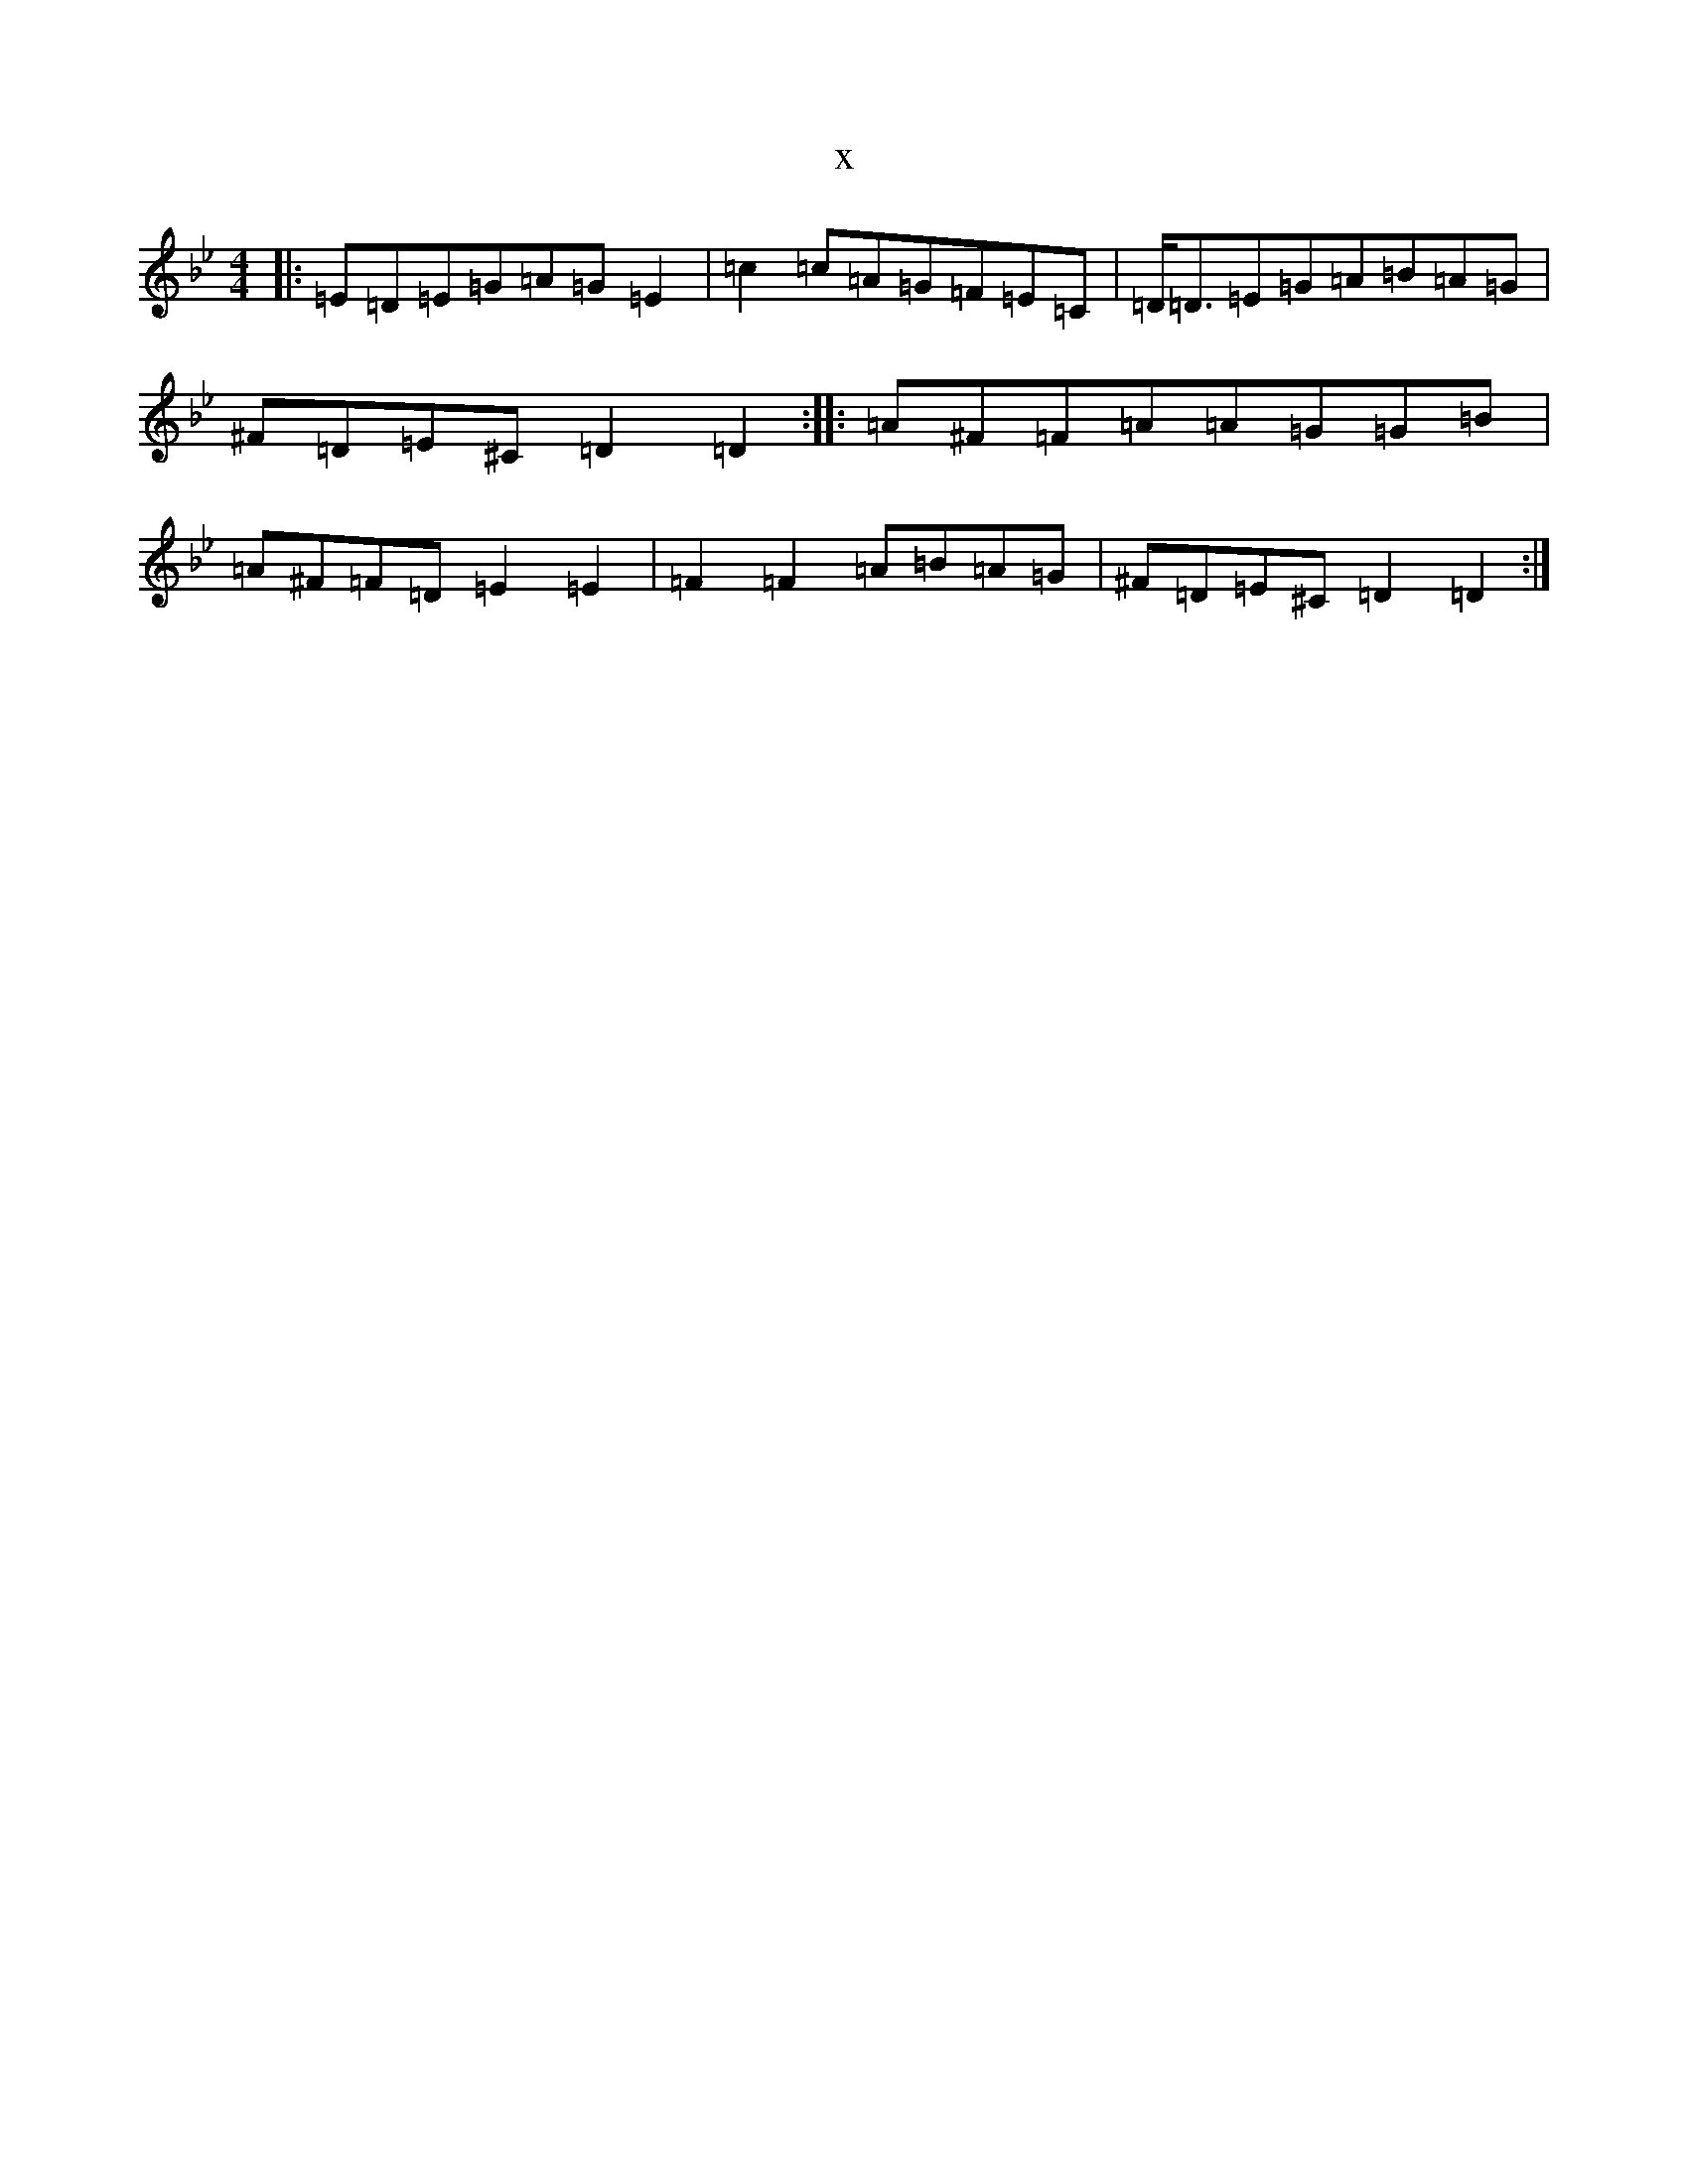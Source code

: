 X:10257
T:x
L:1/8
M:4/4
K: C Dorian
|:=E=D=E=G=A=G=E2|=c2=c=A=G=F=E=C|=D<=D=E=G=A=B=A=G|^F=D=E^C=D2=D2:||:=A^F=F=A=A=G=G=B|=A^F=F=D=E2=E2|=F2=F2=A=B=A=G|^F=D=E^C=D2=D2:|